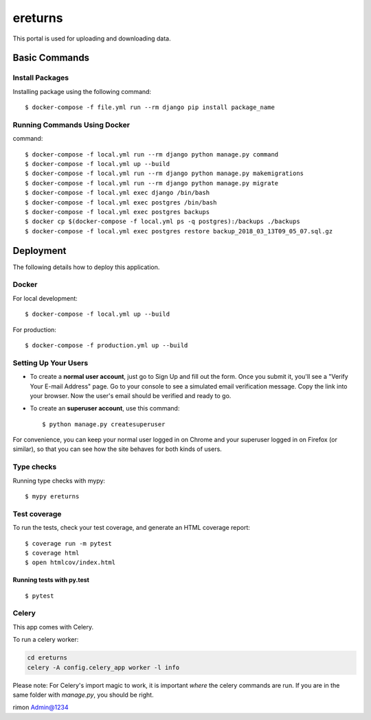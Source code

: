 ereturns
========

This portal is used for uploading and downloading data.


Basic Commands
--------------

Install Packages
^^^^^^^^^^^^^^^^

Installing package using the following command:

::

  $ docker-compose -f file.yml run --rm django pip install package_name

Running Commands Using Docker
^^^^^^^^^^^^^^^^^^^^^^^^^^^^^

command:

::

  $ docker-compose -f local.yml run --rm django python manage.py command
  $ docker-compose -f local.yml up --build
  $ docker-compose -f local.yml run --rm django python manage.py makemigrations
  $ docker-compose -f local.yml run --rm django python manage.py migrate
  $ docker-compose -f local.yml exec django /bin/bash
  $ docker-compose -f local.yml exec postgres /bin/bash
  $ docker-compose -f local.yml exec postgres backups
  $ docker cp $(docker-compose -f local.yml ps -q postgres):/backups ./backups
  $ docker-compose -f local.yml exec postgres restore backup_2018_03_13T09_05_07.sql.gz

Deployment
----------

The following details how to deploy this application.

Docker
^^^^^^

For local development:

::

  $ docker-compose -f local.yml up --build

For production:

::

  $ docker-compose -f production.yml up --build


Setting Up Your Users
^^^^^^^^^^^^^^^^^^^^^

* To create a **normal user account**, just go to Sign Up and fill out the form. Once you submit it, you'll see a "Verify Your E-mail Address" page. Go to your console to see a simulated email verification message. Copy the link into your browser. Now the user's email should be verified and ready to go.

* To create an **superuser account**, use this command::

    $ python manage.py createsuperuser

For convenience, you can keep your normal user logged in on Chrome and your superuser logged in on Firefox (or similar), so that you can see how the site behaves for both kinds of users.

Type checks
^^^^^^^^^^^

Running type checks with mypy:

::

  $ mypy ereturns

Test coverage
^^^^^^^^^^^^^

To run the tests, check your test coverage, and generate an HTML coverage report::

    $ coverage run -m pytest
    $ coverage html
    $ open htmlcov/index.html

Running tests with py.test
~~~~~~~~~~~~~~~~~~~~~~~~~~

::

  $ pytest


Celery
^^^^^^

This app comes with Celery.

To run a celery worker:

.. code-block:: bash

    cd ereturns
    celery -A config.celery_app worker -l info

Please note: For Celery's import magic to work, it is important *where* the celery commands are run. If you are in the same folder with *manage.py*, you should be right.

rimon
Admin@1234
